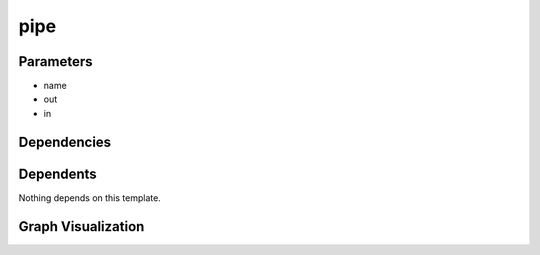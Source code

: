 
pipe
####

.. tabs::

    .. tab:: Turtle

        .. code:: turtle

           @prefix P: <urn:___param___#> .
           @prefix ns1: <http://data.ashrae.org/standard223#> .
           
           P:in ns1:cnx P:name .
           
           P:name a ns1:Connection,
                   ns1:Pipe ;
               ns1:cnx P:out .
           
           

    .. tab:: With Inline Dependencies

        .. code:: turtle

            @prefix P: <urn:___param___#> .
            @prefix ns1: <http://data.ashrae.org/standard223#> .

            P:in ns1:cnx P:name .

            P:name a ns1:Connection,
                    ns1:Pipe ;
                ns1:cnx P:out .



Parameters
----------

- name
- out
- in


Dependencies
------------



Dependents
----------

Nothing depends on this template.

Graph Visualization
--------------------

.. tabs::

    .. tab:: Template

        .. graphviz::

                digraph G {
            node [fontname="DejaVu Sans"];
            node0 -> node1 [color=BLACK, label=< <font point-size='10' color='#336633'>rdf:type</font> >];
            node0 -> node2 [color=BLACK, label=< <font point-size='10' color='#336633'>rdf:type</font> >];
            node3 -> node0 [color=BLACK, label=< <font point-size='10' color='#336633'>ns1:cnx</font> >];
            node0 -> node4 [color=BLACK, label=< <font point-size='10' color='#336633'>ns1:cnx</font> >];
            node0 [shape=none, color=black, label=< <table color='#666666' cellborder='0' cellspacing='0' border='1'><tr><td colspan='2' bgcolor='grey'><B>name</B></td></tr><tr><td href='urn:___param___#name' bgcolor='#eeeeee' colspan='2'><font point-size='10' color='#6666ff'>urn:___param___#name</font></td></tr></table> >];
            node1 [shape=none, color=black, label=< <table color='#666666' cellborder='0' cellspacing='0' border='1'><tr><td colspan='2' bgcolor='grey'><B>Connection</B></td></tr><tr><td href='http://data.ashrae.org/standard223#Connection' bgcolor='#eeeeee' colspan='2'><font point-size='10' color='#6666ff'>http://data.ashrae.org/standard223#Connection</font></td></tr></table> >];
            node2 [shape=none, color=black, label=< <table color='#666666' cellborder='0' cellspacing='0' border='1'><tr><td colspan='2' bgcolor='grey'><B>Pipe</B></td></tr><tr><td href='http://data.ashrae.org/standard223#Pipe' bgcolor='#eeeeee' colspan='2'><font point-size='10' color='#6666ff'>http://data.ashrae.org/standard223#Pipe</font></td></tr></table> >];
            node3 [shape=none, color=black, label=< <table color='#666666' cellborder='0' cellspacing='0' border='1'><tr><td colspan='2' bgcolor='grey'><B>in</B></td></tr><tr><td href='urn:___param___#in' bgcolor='#eeeeee' colspan='2'><font point-size='10' color='#6666ff'>urn:___param___#in</font></td></tr></table> >];
            node4 [shape=none, color=black, label=< <table color='#666666' cellborder='0' cellspacing='0' border='1'><tr><td colspan='2' bgcolor='grey'><B>out</B></td></tr><tr><td href='urn:___param___#out' bgcolor='#eeeeee' colspan='2'><font point-size='10' color='#6666ff'>urn:___param___#out</font></td></tr></table> >];
            }
            

    .. tab:: With Inline Dependencies

        .. graphviz::

                digraph G {
            node [fontname="DejaVu Sans"];
            node0 -> node1 [color=BLACK, label=< <font point-size='10' color='#336633'>rdf:type</font> >];
            node0 -> node2 [color=BLACK, label=< <font point-size='10' color='#336633'>rdf:type</font> >];
            node3 -> node0 [color=BLACK, label=< <font point-size='10' color='#336633'>ns1:cnx</font> >];
            node0 -> node4 [color=BLACK, label=< <font point-size='10' color='#336633'>ns1:cnx</font> >];
            node0 [shape=none, color=black, label=< <table color='#666666' cellborder='0' cellspacing='0' border='1'><tr><td colspan='2' bgcolor='grey'><B>name</B></td></tr><tr><td href='urn:___param___#name' bgcolor='#eeeeee' colspan='2'><font point-size='10' color='#6666ff'>urn:___param___#name</font></td></tr></table> >];
            node1 [shape=none, color=black, label=< <table color='#666666' cellborder='0' cellspacing='0' border='1'><tr><td colspan='2' bgcolor='grey'><B>Connection</B></td></tr><tr><td href='http://data.ashrae.org/standard223#Connection' bgcolor='#eeeeee' colspan='2'><font point-size='10' color='#6666ff'>http://data.ashrae.org/standard223#Connection</font></td></tr></table> >];
            node2 [shape=none, color=black, label=< <table color='#666666' cellborder='0' cellspacing='0' border='1'><tr><td colspan='2' bgcolor='grey'><B>Pipe</B></td></tr><tr><td href='http://data.ashrae.org/standard223#Pipe' bgcolor='#eeeeee' colspan='2'><font point-size='10' color='#6666ff'>http://data.ashrae.org/standard223#Pipe</font></td></tr></table> >];
            node3 [shape=none, color=black, label=< <table color='#666666' cellborder='0' cellspacing='0' border='1'><tr><td colspan='2' bgcolor='grey'><B>in</B></td></tr><tr><td href='urn:___param___#in' bgcolor='#eeeeee' colspan='2'><font point-size='10' color='#6666ff'>urn:___param___#in</font></td></tr></table> >];
            node4 [shape=none, color=black, label=< <table color='#666666' cellborder='0' cellspacing='0' border='1'><tr><td colspan='2' bgcolor='grey'><B>out</B></td></tr><tr><td href='urn:___param___#out' bgcolor='#eeeeee' colspan='2'><font point-size='10' color='#6666ff'>urn:___param___#out</font></td></tr></table> >];
            }
            
